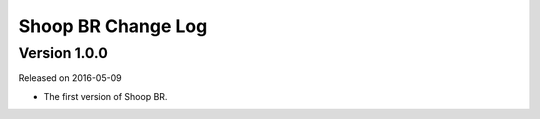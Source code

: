 Shoop BR Change Log
===================

Version 1.0.0
-------------

Released on 2016-05-09

- The first version of Shoop BR.
